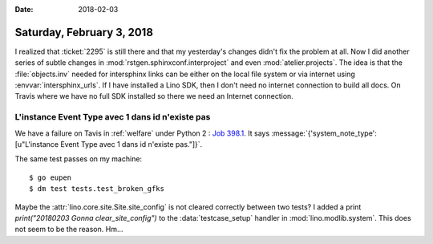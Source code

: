 :date: 2018-02-03

==========================
Saturday, February 3, 2018
==========================

I realized that :ticket:`2295` is still there and that my yesterday's
changes didn't fix the problem at all.  Now I did another series of
subtle changes in :mod:`rstgen.sphinxconf.interproject` and even
:mod:`atelier.projects`.  The idea is that the :file:`objects.inv`
needed for intersphinx links can be either on the local file system or
via internet using :envvar:`intersphinx_urls`.  If I have installed a
Lino SDK, then I don't need no internet connection to build all docs.
On Travis where we have no full SDK installed so there we need an
Internet connection.


L'instance Event Type avec 1 dans id n'existe pas
=================================================

We have a failure on Tavis in :ref:`welfare` under Python 2 : `Job
398.1
<https://travis-ci.org/lino-framework/welfare/jobs/336826267>`_. It
says :message:`{'system_note_type': [u"L'instance Event Type avec 1
dans id n'existe pas."]}`.

The same test passes on my machine::

    $ go eupen
    $ dm test tests.test_broken_gfks

Maybe the :attr:`lino.core.site.Site.site_config` is not cleared
correctly between two tests?  I added a print `print("20180203 Gonna
clear_site_config")` to the :data:`testcase_setup` handler in
:mod:`lino.modlib.system`. This does not seem to be the reason. Hm...
